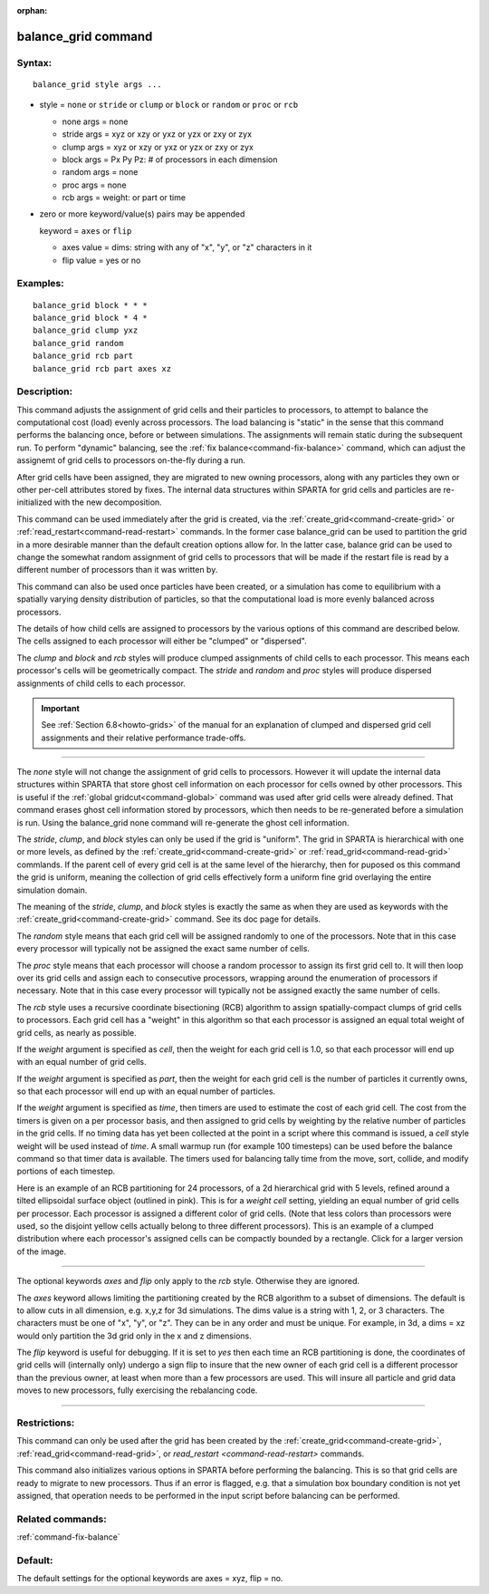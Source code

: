 :orphan:

.. index:: balance_grid



.. _command-balance-grid:

####################
balance_grid command
####################


*******
Syntax:
*******

::

   balance_grid style args ... 

-  style = ``none`` or ``stride`` or ``clump`` or ``block`` or ``random`` or
   ``proc`` or ``rcb``

   - none args = none
   - stride args = xyz or xzy or yxz or yzx or zxy or zyx
   - clump args = xyz or xzy or yxz or yzx or zxy or zyx
   - block args = Px Py Pz:  # of processors in each dimension
   - random args = none 
   - proc args = none
   - rcb args = weight: or part or time 

-  zero or more keyword/value(s) pairs may be appended

   keyword = ``axes`` or ``flip``

   - axes value = dims: string with any of "x", "y", or "z" characters in it
   - flip value = yes or no 


*********
Examples:
*********

::

   balance_grid block * * *
   balance_grid block * 4 *
   balance_grid clump yxz
   balance_grid random
   balance_grid rcb part
   balance_grid rcb part axes xz 

************
Description:
************

This command adjusts the assignment of grid cells and their particles to
processors, to attempt to balance the computational cost (load) evenly
across processors. The load balancing is "static" in the sense that this
command performs the balancing once, before or between simulations. The
assignments will remain static during the subsequent run. To perform
"dynamic" balancing, see the :ref:`fix balance<command-fix-balance>` command,
which can adjust the assignemt of grid cells to processors on-the-fly
during a run.

After grid cells have been assigned, they are migrated to new owning
processors, along with any particles they own or other per-cell
attributes stored by fixes. The internal data structures within SPARTA
for grid cells and particles are re-initialized with the new
decomposition.

This command can be used immediately after the grid is created, via the
:ref:`create_grid<command-create-grid>` or
:ref:`read_restart<command-read-restart>` commands. In the former case
balance_grid can be used to partition the grid in a more desirable
manner than the default creation options allow for. In the latter case,
balance grid can be used to change the somewhat random assignment of
grid cells to processors that will be made if the restart file is read
by a different number of processors than it was written by.

This command can also be used once particles have been created, or a
simulation has come to equilibrium with a spatially varying density
distribution of particles, so that the computational load is more evenly
balanced across processors.

The details of how child cells are assigned to processors by the various
options of this command are described below. The cells assigned to each
processor will either be "clumped" or "dispersed".

The *clump* and *block* and *rcb* styles will produce clumped
assignments of child cells to each processor. This means each
processor's cells will be geometrically compact. The *stride* and
*random* and *proc* styles will produce dispersed assignments of child
cells to each processor.

.. important:: See :ref:`Section 6.8<howto-grids>` of the manual for an explanation of clumped and dispersed grid cell assignments and their relative performance trade-offs.

--------------

The *none* style will not change the assignment of grid cells to
processors. However it will update the internal data structures within
SPARTA that store ghost cell information on each processor for cells
owned by other processors. This is useful if the :ref:`global gridcut<command-global>` command was used after grid cells were already
defined. That command erases ghost cell information stored by
processors, which then needs to be re-generated before a simulation is
run. Using the balance_grid none command will re-generate the ghost cell
information.

The *stride*, *clump*, and *block* styles can only be used if the grid
is "uniform". The grid in SPARTA is hierarchical with one or more
levels, as defined by the :ref:`create_grid<command-create-grid>` or
:ref:`read_grid<command-read-grid>` commlands. If the parent cell of every
grid cell is at the same level of the hierarchy, then for puposed os
this command the grid is uniform, meaning the collection of grid cells
effectively form a uniform fine grid overlaying the entire simulation
domain.

The meaning of the *stride*, *clump*, and *block* styles is exactly the
same as when they are used as keywords with the
:ref:`create_grid<command-create-grid>` command. See its doc page for
details.

The *random* style means that each grid cell will be assigned randomly
to one of the processors. Note that in this case every processor will
typically not be assigned the exact same number of cells.

The *proc* style means that each processor will choose a random
processor to assign its first grid cell to. It will then loop over its
grid cells and assign each to consecutive processors, wrapping around
the enumeration of processors if necessary. Note that in this case every
processor will typically not be assigned exactly the same number of
cells.

The *rcb* style uses a recursive coordinate bisectioning (RCB) algorithm
to assign spatially-compact clumps of grid cells to processors. Each
grid cell has a "weight" in this algorithm so that each processor is
assigned an equal total weight of grid cells, as nearly as possible.

If the *weight* argument is specified as *cell*, then the weight for
each grid cell is 1.0, so that each processor will end up with an equal
number of grid cells.

If the *weight* argument is specified as *part*, then the weight for
each grid cell is the number of particles it currently owns, so that
each processor will end up with an equal number of particles.

If the *weight* argument is specified as *time*, then timers are used to
estimate the cost of each grid cell. The cost from the timers is given
on a per processor basis, and then assigned to grid cells by weighting
by the relative number of particles in the grid cells. If no timing data
has yet been collected at the point in a script where this command is
issued, a *cell* style weight will be used instead of *time*. A small
warmup run (for example 100 timesteps) can be used before the balance
command so that timer data is available. The timers used for balancing
tally time from the move, sort, collide, and modify portions of each
timestep.

Here is an example of an RCB partitioning for 24 processors, of a 2d
hierarchical grid with 5 levels, refined around a tilted ellipsoidal
surface object (outlined in pink). This is for a *weight cell* setting,
yielding an equal number of grid cells per processor. Each processor is
assigned a different color of grid cells. (Note that less colors than
processors were used, so the disjoint yellow cells actually belong to
three different processors). This is an example of a clumped
distribution where each processor's assigned cells can be compactly
bounded by a rectangle. Click for a larger version of the image.

|image0|

--------------

The optional keywords *axes* and *flip* only apply to the *rcb* style.
Otherwise they are ignored.

The *axes* keyword allows limiting the partitioning created by the RCB
algorithm to a subset of dimensions. The default is to allow cuts in all
dimension, e.g. x,y,z for 3d simulations. The dims value is a string
with 1, 2, or 3 characters. The characters must be one of "x", "y", or
"z". They can be in any order and must be unique. For example, in 3d, a
dims = xz would only partition the 3d grid only in the x and z
dimensions.

The *flip* keyword is useful for debugging. If it is set to *yes* then
each time an RCB partitioning is done, the coordinates of grid cells
will (internally only) undergo a sign flip to insure that the new owner
of each grid cell is a different processor than the previous owner, at
least when more than a few processors are used. This will insure all
particle and grid data moves to new processors, fully exercising the
rebalancing code.

--------------

*************
Restrictions:
*************


This command can only be used after the grid has been created by the
:ref:`create_grid<command-create-grid>`, :ref:`read_grid<command-read-grid>`, or
`read_restart <command-read-restart>` commands.

This command also initializes various options in SPARTA before
performing the balancing. This is so that grid cells are ready to
migrate to new processors. Thus if an error is flagged, e.g. that a
simulation box boundary condition is not yet assigned, that operation
needs to be performed in the input script before balancing can be
performed.

*****************
Related commands:
*****************

:ref:`command-fix-balance`

********
Default:
********


The default settings for the optional keywords are axes = xyz, flip =
no.

.. |image0| image:: JPG/partition_small.jpg
   :target: JPG/partition.jpg
